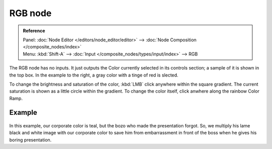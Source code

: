 
********
RGB node
********

.. admonition:: Reference
   :class: refbox

   | Panel:    :doc:`Node Editor </editors/node_editor/editor>` -->
               :doc:`Node Composition </composite_nodes/index>`
   | Menu:     :kbd:`Shift-A` --> :doc:`Input </composite_nodes/types/input/index>` --> RGB


The RGB node has no inputs.
It just outputs the Color currently selected in its controls section;
a sample of it is shown in the top box. In the example to the right,
a gray color with a tinge of red is slected.

To change the brightness and saturation of the color,
:kbd:`LMB` click anywhere within the square gradient.
The current saturation is shown as a little circle within the gradient.
To change the color itself, click anwhere along the rainbow Color Ramp.

Example
=======

.. figure:: /images/Compositing-Input-RGB.jpg

In this example, our corporate color is teal, but the bozo who made the presentation forgot.
So, we multiply his lame black and white image with our corporate color to save him from
embarrassment in front of the boss when he gives his boring presentation.

